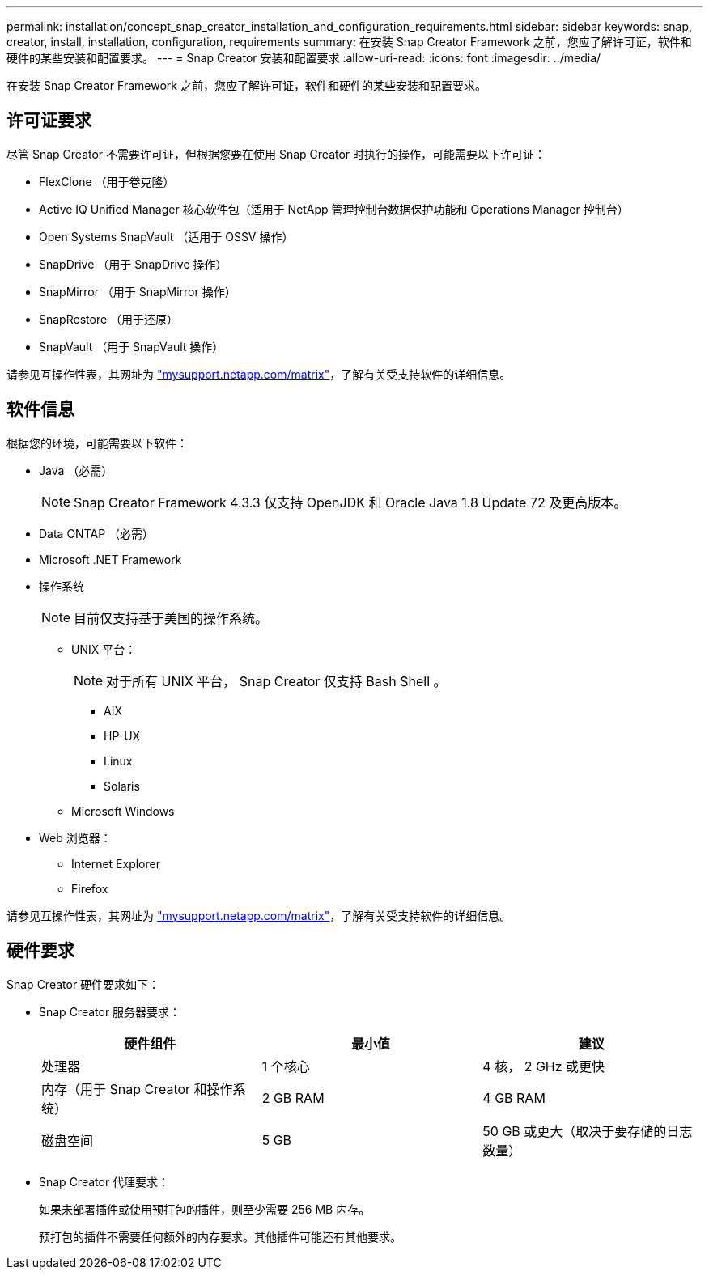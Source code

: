 ---
permalink: installation/concept_snap_creator_installation_and_configuration_requirements.html 
sidebar: sidebar 
keywords: snap, creator, install, installation, configuration, requirements 
summary: 在安装 Snap Creator Framework 之前，您应了解许可证，软件和硬件的某些安装和配置要求。 
---
= Snap Creator 安装和配置要求
:allow-uri-read: 
:icons: font
:imagesdir: ../media/


[role="lead"]
在安装 Snap Creator Framework 之前，您应了解许可证，软件和硬件的某些安装和配置要求。



== 许可证要求

尽管 Snap Creator 不需要许可证，但根据您要在使用 Snap Creator 时执行的操作，可能需要以下许可证：

* FlexClone （用于卷克隆）
* Active IQ Unified Manager 核心软件包（适用于 NetApp 管理控制台数据保护功能和 Operations Manager 控制台）
* Open Systems SnapVault （适用于 OSSV 操作）
* SnapDrive （用于 SnapDrive 操作）
* SnapMirror （用于 SnapMirror 操作）
* SnapRestore （用于还原）
* SnapVault （用于 SnapVault 操作）


请参见互操作性表，其网址为 http://mysupport.netapp.com/matrix["mysupport.netapp.com/matrix"]，了解有关受支持软件的详细信息。



== 软件信息

根据您的环境，可能需要以下软件：

* Java （必需）
+

NOTE: Snap Creator Framework 4.3.3 仅支持 OpenJDK 和 Oracle Java 1.8 Update 72 及更高版本。

* Data ONTAP （必需）
* Microsoft .NET Framework
* 操作系统
+

NOTE: 目前仅支持基于美国的操作系统。

+
** UNIX 平台：
+

NOTE: 对于所有 UNIX 平台， Snap Creator 仅支持 Bash Shell 。

+
*** AIX
*** HP-UX
*** Linux
*** Solaris


** Microsoft Windows


* Web 浏览器：
+
** Internet Explorer
** Firefox




请参见互操作性表，其网址为 http://mysupport.netapp.com/matrix["mysupport.netapp.com/matrix"]，了解有关受支持软件的详细信息。



== 硬件要求

Snap Creator 硬件要求如下：

* Snap Creator 服务器要求：
+
|===
| 硬件组件 | 最小值 | 建议 


 a| 
处理器
 a| 
1 个核心
 a| 
4 核， 2 GHz 或更快



 a| 
内存（用于 Snap Creator 和操作系统）
 a| 
2 GB RAM
 a| 
4 GB RAM



 a| 
磁盘空间
 a| 
5 GB
 a| 
50 GB 或更大（取决于要存储的日志数量）

|===
* Snap Creator 代理要求：
+
如果未部署插件或使用预打包的插件，则至少需要 256 MB 内存。

+
预打包的插件不需要任何额外的内存要求。其他插件可能还有其他要求。


